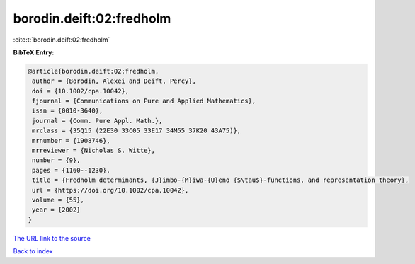 borodin.deift:02:fredholm
=========================

:cite:t:`borodin.deift:02:fredholm`

**BibTeX Entry:**

.. code-block:: bibtex

   @article{borodin.deift:02:fredholm,
    author = {Borodin, Alexei and Deift, Percy},
    doi = {10.1002/cpa.10042},
    fjournal = {Communications on Pure and Applied Mathematics},
    issn = {0010-3640},
    journal = {Comm. Pure Appl. Math.},
    mrclass = {35Q15 (22E30 33C05 33E17 34M55 37K20 43A75)},
    mrnumber = {1908746},
    mrreviewer = {Nicholas S. Witte},
    number = {9},
    pages = {1160--1230},
    title = {Fredholm determinants, {J}imbo-{M}iwa-{U}eno {$\tau$}-functions, and representation theory},
    url = {https://doi.org/10.1002/cpa.10042},
    volume = {55},
    year = {2002}
   }
`The URL link to the source <ttps://doi.org/10.1002/cpa.10042}>`_


`Back to index <../By-Cite-Keys.html>`_
